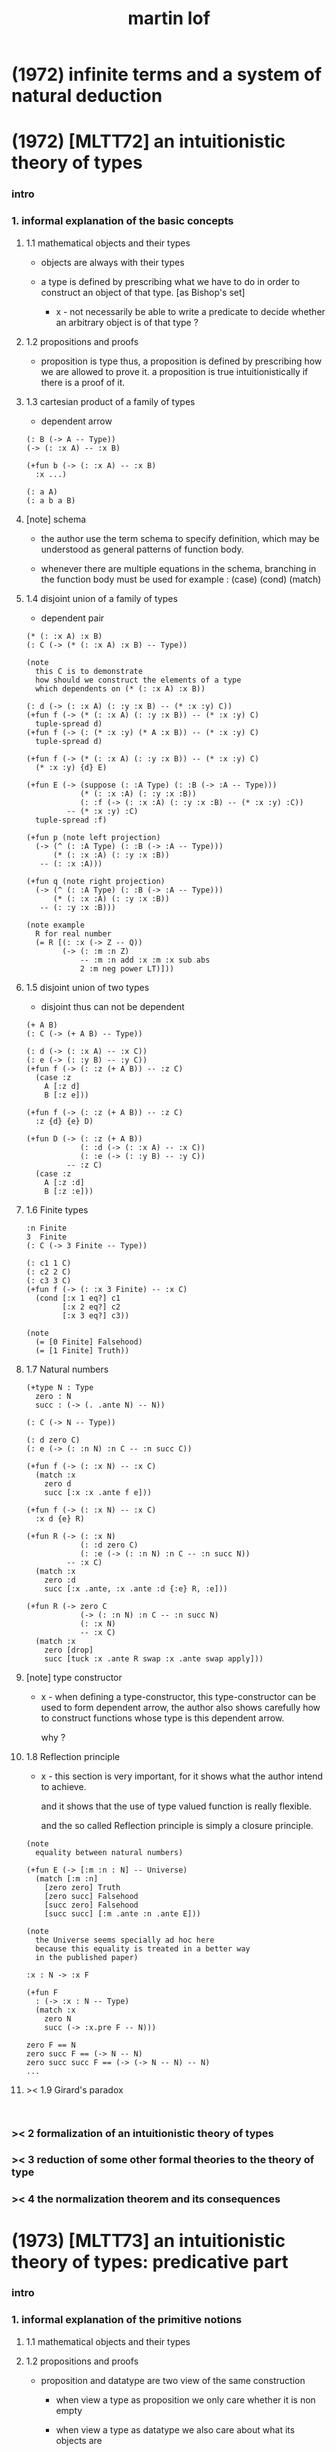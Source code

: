 #+title: martin lof

* (1972) infinite terms and a system of natural deduction

* (1972) [MLTT72] an intuitionistic theory of types

*** intro

*** 1. informal explanation of the basic concepts

***** 1.1 mathematical objects and their types

      - objects are always with their types

      - a type is defined by prescribing
        what we have to do
        in order to construct an object of that type.
        [as Bishop's set]

        - x -
          not necessarily be able to write a predicate
          to decide whether an arbitrary object
          is of that type ?

***** 1.2 propositions and proofs

      - proposition is type
        thus,
        a proposition is defined by prescribing
        how we are allowed to prove it.
        a proposition is true intuitionistically
        if there is a proof of it.

***** 1.3 cartesian product of a family of types

      - dependent arrow

      #+begin_src jojo
      (: B (-> A -- Type))
      (-> (: :x A) -- :x B)

      (+fun b (-> (: :x A) -- :x B)
        :x ...)

      (: a A)
      (: a b a B)
      #+end_src

***** [note] schema

      - the author use the term schema to specify definition,
        which may be understood as
        general patterns of function body.

      - whenever there are multiple equations in the schema,
        branching in the function body must be used
        for example : (case) (cond) (match)

***** 1.4 disjoint union of a family of types

      - dependent pair

      #+begin_src jojo
      (* (: :x A) :x B)
      (: C (-> (* (: :x A) :x B) -- Type))

      (note
        this C is to demonstrate
        how should we construct the elements of a type
        which dependents on (* (: :x A) :x B))

      (: d (-> (: :x A) (: :y :x B) -- (* :x :y) C))
      (+fun f (-> (* (: :x A) (: :y :x B)) -- (* :x :y) C)
        tuple-spread d)
      (+fun f (-> (: (* :x :y) (* A :x B)) -- (* :x :y) C)
        tuple-spread d)

      (+fun f (-> (* (: :x A) (: :y :x B)) -- (* :x :y) C)
        (* :x :y) {d} E)

      (+fun E (-> (suppose (: :A Type) (: :B (-> :A -- Type)))
                  (* (: :x :A) (: :y :x :B))
                  (: :f (-> (: :x :A) (: :y :x :B) -- (* :x :y) :C))
               -- (* :x :y) :C)
        tuple-spread :f)

      (+fun p (note left projection)
        (-> (^ (: :A Type) (: :B (-> :A -- Type)))
            (* (: :x :A) (: :y :x :B))
         -- (: :x :A)))

      (+fun q (note right projection)
        (-> (^ (: :A Type) (: :B (-> :A -- Type)))
            (* (: :x :A) (: :y :x :B))
         -- (: :y :x :B)))

      (note example
        R for real number
        (= R [(: :x (-> Z -- Q))
              (-> (: :m :n Z)
                  -- :m :n add :x :m :x sub abs
                  2 :m neg power LT)]))
      #+end_src

***** 1.5 disjoint union of two types

      - disjoint
        thus can not be dependent

      #+begin_src jojo
      (+ A B)
      (: C (-> (+ A B) -- Type))

      (: d (-> (: :x A) -- :x C))
      (: e (-> (: :y B) -- :y C))
      (+fun f (-> (: :z (+ A B)) -- :z C)
        (case :z
          A [:z d]
          B [:z e]))

      (+fun f (-> (: :z (+ A B)) -- :z C)
        :z {d} {e} D)

      (+fun D (-> (: :z (+ A B))
                  (: :d (-> (: :x A) -- :x C))
                  (: :e (-> (: :y B) -- :y C))
               -- :z C)
        (case :z
          A [:z :d]
          B [:z :e]))
      #+end_src

***** 1.6 Finite types

      #+begin_src jojo
      :n Finite
      3  Finite
      (: C (-> 3 Finite -- Type))

      (: c1 1 C)
      (: c2 2 C)
      (: c3 3 C)
      (+fun f (-> (: :x 3 Finite) -- :x C)
        (cond [:x 1 eq?] c1
              [:x 2 eq?] c2
              [:x 3 eq?] c3))

      (note
        (= [0 Finite] Falsehood)
        (= [1 Finite] Truth))
      #+end_src

***** 1.7 Natural numbers

      #+begin_src jojo
      (+type N : Type
        zero : N
        succ : (-> (. .ante N) -- N))

      (: C (-> N -- Type))

      (: d zero C)
      (: e (-> (: :n N) :n C -- :n succ C))

      (+fun f (-> (: :x N) -- :x C)
        (match :x
          zero d
          succ [:x :x .ante f e]))

      (+fun f (-> (: :x N) -- :x C)
        :x d {e} R)

      (+fun R (-> (: :x N)
                  (: :d zero C)
                  (: :e (-> (: :n N) :n C -- :n succ N))
               -- :x C)
        (match :x
          zero :d
          succ [:x .ante, :x .ante :d {:e} R, :e]))

      (+fun R (-> zero C
                  (-> (: :n N) :n C -- :n succ N)
                  (: :x N)
                  -- :x C)
        (match :x
          zero [drop]
          succ [tuck :x .ante R swap :x .ante swap apply]))
      #+end_src

***** [note] type constructor

      - x -
        when defining a type-constructor,
        this type-constructor can be used to form dependent arrow,
        the author also shows carefully
        how to construct functions
        whose type is this dependent arrow.

        why ?

***** 1.8 Reflection principle

      - x -
        this section is very important,
        for it shows what the author intend to achieve.

        and it shows that the use of type valued function
        is really flexible.

        and the so called Reflection principle
        is simply a closure principle.

      #+begin_src jojo
      (note
        equality between natural numbers)

      (+fun E (-> [:m :n : N] -- Universe)
        (match [:m :n]
          [zero zero] Truth
          [zero succ] Falsehood
          [succ zero] Falsehood
          [succ succ] [:m .ante :n .ante E]))

      (note
        the Universe seems specially ad hoc here
        because this equality is treated in a better way
        in the published paper)

      :x : N -> :x F

      (+fun F
        : (-> :x : N -- Type)
        (match :x
          zero N
          succ (-> :x.pre F -- N)))

      zero F == N
      zero succ F == (-> N -- N)
      zero succ succ F == (-> (-> N -- N) -- N)
      ...
      #+end_src

***** >< 1.9 Girard's paradox

      #+begin_src jojo

      #+end_src

*** >< 2 formalization of an intuitionistic theory of types

*** >< 3 reduction of some other formal theories to the theory of type

*** >< 4 the normalization theorem and its consequences

* (1973) [MLTT73] an intuitionistic theory of types: predicative part

*** intro

*** 1. informal explanation of the primitive notions

***** 1.1 mathematical objects and their types

***** 1.2 propositions and proofs

      - proposition and datatype
        are two view of the same construction

        - when view a type as proposition
          we only care whether it is non empty

        - when view a type as datatype
          we also care about what its objects are

***** 1.4 cartesian product of a family of types

      #+begin_src jojo
      (: B (-> A -- Type))
      (-> (: :x A) -- :x B)

      (+fun b (-> (: :x A) -- :x B)
        :x ...
        (note
          the author introduce this
          by so called "explicit definition".
          it would be better be introduce by examples))

      (: a A)
      (: a b a B)
      #+end_src

***** 1.5 disjoint union of a family of types

      #+begin_src jojo
      (* (: :x A) :x B)
      (: C (-> (* (: :x A) :x B) -- Type))

      (note
        this C is to demonstrate
        how should we construct the elements of a type
        which dependents on (* (: :x A) :x B)
        (note
          why this is important ?
          because [:x C] is the general form
          of non trivial propositions ?

          thus C is to demonstrate
          how to prove a proposition
          for objects of type (* (: :x A) :x B)

          it seems that
          to define a type constructor
          it is not sufficent to only prescribe
          how to construct its elements !

          because type constructor is not a type ?))

      (note
        in this version of the paper
        the author does not use general combinators anymore)

      (: g (-> (: :x A) (: :y :x B) -- (* :x :y) C))
      (+fun f (-> (* (: :x A) (: :y :x B)) -- (* :x :y) C)
        tuple-spread g)

      (note
        (= (* (: :x A) (: :y :x B))
           (: (* :x :y) (* A :x B))))

      (+fun p (note left projection)
        (-> (^ (: :A Type) (: :B (-> :A -- Type)))
            (* (: :x :A) (: :y :x :B))
            -- (: :x :A))
        tuple-spread drop)

      (+fun q (note right projection)
        (-> (^ (: :A Type) (: :B (-> :A -- Type)))
            (* (: :x :A) (: :y :x :B))
            -- (: :y :x :B))
        tuple-spread swap drop)

      (note example
        R for real number
        (= R [(: :x (-> Z -- Q))
              (-> (: :m :n Z)
                  -- :m :n add :x :m :x sub abs
                  2 :m neg power LT)])
        here R is defined by Cauchy condition.
        the author is thinking about
        Bishop's constructive analysis.)
      #+end_src

***** 1.3 properties

      - a proposition valued function
        is called a property,
        or, in intuitionistic terminology, a species.

      - thus, we also call
        a type valued function
        a species.

      - if (: B (-> A -- Type))
        then [a B] is the proposition that
        a belongs to the species B.

        we call B 'a species of objects of A'

      - the term 'belongs to' is used here,
        but it is different from ':'.

      - examples :
        3 : N   -- 3 is a natural number
        3 Prime -- 3 is a prime number

      - x -
        classcally 'natural number' and 'prime number'
        seems both are set.
        but, in type theory,
        the different notions of 'belongs to' are explicit.

        - Bishop -
          meaningful distinctions deserve to be maintained.

***** 1.6 disjoint union of two types

      #+begin_src jojo
      (+ A B)
      (: C (-> (+ A B) -- Type))

      (: d (-> (: :x A) -- :x C))
      (: e (-> (: :y B) -- :y C))
      (+fun f (-> (: :z (+ A B)) -- :z C)
        (case :z
          A [:z d]
          B [:z e]))
      #+end_src

***** [note] disjoint union of two types -- broken symmetry

      - x -
        (* ...) is a type-constructor
        and it is also a data-constructor
        if (: a A) (: b B)
        then (: (* a b) (* A B))

        (+ A B) is a type-constructor
        but it is not a data-constructor
        [at least not in current semantic]

        we want to say
        if (: a A) (: b B)
        then (: (+ a b) (+ A B))

        but if we view (+ a b) as one value [object]
        we must introduce non-deterministic

      - k -
        There are several ways
        an algorithm may behave differently
        from run to run.
        1. A concurrent algorithm
           can perform differently on different runs
           due to a race condition.
        2. A probabilistic algorithm's behaviors
           depends on a random number generator.

      - and the nondeterministic algorithms
        are often used to find an approximation to a solution,
        when the exact solution would be too costly
        to obtain using a deterministic one.

      - in nondeterministic programming
        at certain points in the program (called "choice points"),
        various alternatives for program flow.
        Unlike an if-then statement,
        the method of choice between these alternatives
        is not directly specified by the programmer;
        the program must decide at run time
        between the alternatives,
        via some general method applied to all choice points.

      - some alternatives may "fail,"
        backtracking might be used.

***** 1.7 identity

      #+begin_src jojo
      (: I (-> (: :x :y :A) -- Type))
      (: refl (-> (: :x :A) -- :x :x I))

      (: C (-> (: :x :y :A) :x :y I -- Type))

      (: g (-> (: :x :A) -- :x :x :x refl C))
      (+fun f (-> (: :x :y :A) (: :z :x :y I) -- :x :y :z C)
        :x g)

      (+fun f (-> [:x :y] : :A, :z : :x :y I -- :x :y :z C)
        :x g)
      #+end_src

***** 1.8 Finite types

      #+begin_src jojo

      #+end_src

***** 1.9 Natural numbers

      - x -
        this section shows why the author uses 'C'.
        it means
        whenever we defined a type-constructor or a type,
        we also need to prescribe how can we proof
        'for all objects of such type, property C holds'
        (-> :x : [...] -- :x C)

        this is an implicit specification [or implicit aim]
        of the design of any prover,
        i.e. be able to capture mathematical induction.

      - k -
        and such type-constructors
        can be introduced un-conditionally.

        why ?

        and what is the meaning of those data-constructors
        of a type-constructor ?

      - x -
        can we reduce such user defined type-constructors
        to other fixed type-constructors ?

        I sense broken symmetry here.

        if we view (-> ... -- ...) as type-constructor
        it will be so special.

      #+begin_src jojo
      (+type N : Type
        zero : N
        succ : (-> (. .ante N) -- N))

      (: C (-> N -- Type))

      (: c zero C)
      (: g (-> :n : N, :n C -- :n succ C))

      (+fun f (-> :x : N -- :x C)
        (match :x
          zero c
          succ [:x .ante dup f g]))
      #+end_src

***** 1.10 Universes

      - the abstractions described so far
        still do not allow us to types and type valued functions.

      #+begin_src jojo
      (note
        the type of finie sequence of natural numbers)

      (* :x : N, :x F)

      (+fun F (-> :x : N -- Universe)
        (match :x
          zero N1
          succ (* :x .ante F, N)))

      (note
        transfinite type)

      (-> :x : N -- :x G)

      (+fun G (-> :x : N -- Universe)
        (match :x
          zero N
          succ (-> :x .ante G -- N)))

      (note
        if we use Universe to type
        the return value of above functions
        Universe must be close under type-constructors
        such as (* ...) and (-> ... -- ...))

      (note
        although Universe is closed under many type-constructors
        but we can not have (: Universe Universe))
      #+end_src

***** [note] the use of Universe

      - x -
        the use of Universe seems un-natural to me.
        because the function body here contain so much informations
        but all these informations are lost.

      - k -
        the goal is 'every type is also an object of some type'

      - x -
        we should get rid of those type valued function
        the type of whose return value is Universe.

        because all informations are sunk into this Universe.

***** 1.11 definitional equality

      - x -
        this means during unification
        we can and should do function call.

        or before pure unification
        we must try to reduce the term.

      - k -
        although it is called 'definitional equality'
        the basic relation is actually directed.

      - principle -

      #+begin_src jojo
      a : A, A = B
      --------------
      a : B
      #+end_src

***** [note] lambda of type

      - x -
        we do not have lambda of type
        we can not do definition inductively without naming.

*** 2 formalization of an intuitionistic theory of types

***** 2.1 terms and type symbols

      - the formal system we shell setup
        consists of a certain number of mechanical rules
        for deriving symbolic expressions of forms :
        1. a : A
        2. a conv b -- 'conv' denotes 'converts to'
           i.e. term reduce, computation.

      - thus we also have two kinds of rules,
        classified by conclusion type :
        1. term formation
        2. c

***** 2.2 variables

***** 2.3 constants

***** 2.4 rules for Pi -- dependent arrow

***** 2.5 rules for Sigma -- dependent product

***** 2.6 rules for Plus -- sum type

***** 2.7 rules for I

***** 2.8 rules for Nn

***** 2.9 rules for N

***** ><

*** >< 3 the model of closed normal terms

    - the normalization theorem (for closed terms) and its consequences

* (1975) about models for intuitionistic type theories and the notion of definitional equality

*** 1 models

* (1975) syntax and semantics of the language of primitive recursive functions

* (1976) a note to michael dummett

* (1979) [MLTT79] constructive mathematics and computer programming

*** intro

    - the whole conceptual apparatus of programming
      mirrors that of modern mathematics
      (set theory, that is, not geometry)
      and yet is supposed to be different from it.
      How come?
      The reason for this curious situation is, I think,
      that the mathematical notions have
      gradually received an interpretation,
      the interpretation which we refer to as classical,
      which makes them unusable for programming.

    - it is clear that

      if a function is defined as a binary relation
      satisfying the usual existence and unicity conditions,
      whereby classical reasoning is allowed in the existence proof,
      or a set of ordered pairs
      satisfying the corresponding conditions,
      then a function cannot be the same kind of thing
      as a computer program.

      similarly,
      if a set is understood in Zermelo’s way
      as a member of the cumulative hierarchy,
      then a set cannot be the same kind of thing as a data type.

*** expressions

    - The expressions of the theory of types
      are formed out of variables,
      by means of various forms of expression.

    - a expression can be evaluated to get a value.

    - I shall call an expression, in whatever notation,
      canonical [or normal]
      if it is already fully evaluated,
      which is the same as to say that
      it has itself as value.
      thus, evaluation is idempotent.

    - x -
      the reason that
      - we can not only have value,
        we also need to have expression.
      is because we uses variables.
      variables are not value.

    - x -
      the notion of canonical and non-canonical expressions,
      is to capture
      the notion of data and program form [code].

    - x -
      the author uses lazy-eval,
      and outside-first eval order.

      while in sequent1,
      I used eager-eval,
      and postfix notation.

      the notion of 'not-yet-determined object'
      made lazy-eval not necessary.

    - x -
      to define the theory of type,
      we must specify
      what canonical and non-canonical expressions
      we already have.

    - table of the primitive forms of expression :

      | canonical type     |               | non-canonical      |
      |--------------------+---------------+--------------------|
      | type               | intro         | elim               |
      |--------------------+---------------+--------------------|
      | (Pi (: :x A) B)    | (Lambda :x B) | (c a)              |
      | (Sigma (: :x A) B) | (* a b)       | (E [:x :y] c d)    |
      | (+ A B)            | (i a) (j b)   | (D [:x :y] c d e)  |
      | (I A a b)          | refl          | (J c d)            |
      | N0                 |               | (R0 c)             |
      | N1 0_1             |               | (R1 c c0)          |
      | N2 0_2 1_2         |               | (R2 c c0 c1)       |
      | ...                |               | ...                |
      | N 0 a'             |               | (R [:x :y] c d e)  |
      | (W (: :x A) B)     | (sup a b)     | (T [:x :y :z] c d) |
      | Universe0          |               |                    |
      | Universe1          |               |                    |
      | ...                |               |                    |

*** judgements

    - four forms of judgements in type theory :
      1. A is a type -- (: A Type)
      2. A and B are equal types -- (= A B)
      3. a is an object of type A -- (: a A)
      4. a and b are equal objects of type A -- (= a b : A)

    - three forms of judgements in predicate logic :
      [whether classical or intuitionistic]
      1. A is a formula.
      2. A is true.
      3. a is an individual term.

    - A canonical type A is defined by prescribing :
      1. how a canonical object of type A is formed.
      2. how two equal canonical objects of type A are formed.

      For noncanonical A,
      a judgment of the form (: A Type)
      means A has a canonical type as value.

      There is no limitation on this prescription
      except that the relation of equality
      which it defines between canonical objects of type A
      must be reflexive, symmetricand transitive.

    - Bishop -
      A set is not an entity which has an ideal existence.
      A set exists only when it has been defined.
      To define a set we prescribe, at least implicitly,
      1. what we (the constructing intelligence) must do
         in order to construct an element of the set,
      2. and what we must do to show that
         two elements of the set are equal.

    - If the rules for forming canonical objects
      as well as equal canonical objects of a certain type
      are called the introduction rules for that type,
      we may thus say with Gentzen that
      a canonical type (proposition)
      is defined by its introduction rules.

    - Two canonical types A and B are equal
      if a canonical object of type A
      is also a canonical object of type B
      and, moreover, equal canonical objects of type A
      are also equal canonical objects of type B,
      and vice versa.

      - x -
        very strong [hard to prove] property.

      For arbitrary types A and B,
      [not necessarily canonical]
      a judgment of the form (= A B) means that
      A and B have equal canonical types as values.

    - x -
      about implementation of type and equality.
      1. we use induction to define type,
         which provides us data-constructors
         to construct elements of the type.
      2. we use structural equality as basic equality,
         we can derive from this basic equality by quotient
         to form quotient-type.

    - x -
      by the definition of type
      we must be able to implement predicates for judgments :
      (3) a is an object of type A -- (: a A)
      (4) a and b are equal objects of type A -- (= a b : A)

      - note how the use of not-yet-determined objects
        will impact the semantics of (3) and (4)

      - and not how unification is different from equality.

*** >< inference

    - natural deduction :
      ><><><

    - x -
      can we make variable substitution better in the rules ?

    - x -
      in sequent1
      inference rule should also be expressed by arrow type.

* >< (1983) on the meanings of the logical constants and the justification of logical laws

* (1983) notes on the domain interpretation of type theory

* (1984) [Bibliopolis] intuitionistic type theory

*** introductory remarks

*** propositions and judgements

*** explanations of the forms of judgement

***** A : Set

***** A = B : Set

***** a : A

***** a = b : A

*** propositions

    - Classically, a proposition is nothing but a truth value,
      that is, an element of the set of truth values,
      whose two elements are the true and the false.

    - Because of the difficulties of justifying the rules
      for forming propositions
      by means of quantification over infinite domains,
      when a proposition is understood as a truth value,
      this explanation is rejected by the intuitionists
      and replaced by saying that,

      - a proposition is defined
        by laying down what counts as a proof of the proposition,

      - and that, a proposition is true if it has a proof,
        that is, if a proof of it can be given.

*** rules of equality

*** hypothetical judgements and substitution rules

***** B : (-> :x : A -- Set)

***** (-> :x : A -- :x B = :x D)

***** (-> :x : A -- :x b : :x B)

***** (-> :x : A -- :x b = :x d)

*** judgements with more than one assumption and contexts

*** sets and categories

    - A category is defined by explaining
      what an object of the category is
      and when two such objects are equal.

    - A category need not be a set,
      since we can grasp what it means
      to be an object of a given category
      even without exhaustive rules for forming its objects.

    - examples :
      #+begin_src jojo
      Set
      A
      (-> :x : A -- Set)
      (-> :x : A -- :x B)
      (* :x : A, :y : :x B)
      (-> :x : A, :y : :x B -- :x :y C)
      #+end_src

    - We will say 'object' of a category
      but 'element' of a set,
      which reflects the difference between categories and sets.

    - To define a category
      it is not necessary to prescribe
      how its objects are formed,
      but just to grasp what an (arbitrary) object
      of the category is.

    - Each set determines a category,
      namely the category of elements of the set,
      but not conversely :

      - for instance,
        the category of sets
        and the category of propositions are not sets,
        since we cannot describe
        how all their elements are formed.

    - We can now say that
      a judgement is a statement to the effect that
      something is an object of a category,
      or that two objects of a category are equal.

    - x -
      the author said (-> :x : A -- :x B)
      is a not set but a category,
      and (-> A -- B) is a set.

      which is not consistent.

      it would be better to only view
      inductively defined type as set.

*** general remarks on the rules

    - We now start to give the rules
      for the different symbols we use.
      We will follow a common pattern in giving them.
      For each operation we have four rules :
      1. set formation
      2. introduction
      3. elimination
      4. equality

    - The formation rule says that
      we can form a certain set (proposition)
      from certain other sets (propositions)
      or families of sets (propositional functions).

    - The introduction rules say
      what are the canonical elements
      (and equal canonical elements) of the set,
      thus giving its meaning.

    - The elimination rule shows
      how we may define functions
      on the set defined by the introduction rules.

    - The equality rules
      relate the introduction and elimination rules
      by showing how a function defined
      by means of the elimination rule
      operates on the canonical elements of the set
      which are generated by the introduction rules.

*** cartesian product of a family of sets

    #+begin_src jojo
    (-> :x : A -- :x B)
    #+end_src

*** definitional equality

    - type alias

*** applications of the cartesian product

*** disjoint union of a family of sets

*** applications of the disjointunion

*** the axiom of choice

    #+begin_src jojo
    (+proof axiom-of-choice
      (-> :h : (-> :x : A -- :y : :x B, :x :y C)
       -- :f : (-> :x : A -- :x B)
          (-> :x : A -- :x :x :f C))
      {:h drop}
      {:h swap drop})

    (+proof axiom-of-choice
      (-> :h : (-> :x : A -- :y : :x B, :x :y C)
       -- :f : (-> :x0 : A -- :x0 B)
          (-> :x1 : A -- :x1 :x1 :f C))
      {:h drop}
      {:h swap drop})
    #+end_src

*** the notion of such that

*** disjoint union of two sets

*** propositional equality

    - I(A,a,b) is an internal form of =.

    - x -
      one equality is the unification
      used in the implementation of the type system,
      while another equality is the unification
      exposed to the language been implemented.

*** finite sets

*** consistency

*** natural numbers

*** lists

*** well orderings

*** universes

* (1987) the logic of judgements

  - [the hand writing is too hard to read]

* (1987) truth of a proposition, evidence of a judgment, validity of a proof

* (1990) mathematics of infinity

* (1990) a path from logic to metaphysics

* (1992) substitution calculus (notes from a lecture given in göteborg)

* (1994) analytic and synthetic judgements in type theory

  - 指出 brouwer 受 kant 影響

* (1998) truth and knowability: on the principles c and k of michael dummett

* >< (2008) hilbert brouwer controversy resolved ?

* (2009) one hundred years of zermelo's axiom of choice. what was the problem with it?

* (2013) verificationism then and now

* (2014) making sense of normalization by evaluation

* others

*** [note] predicate vs type-constructor

***** observation 1

      - 'even?' can be defined as a predicate on type <nat>
        (: even? (-> <nat> -- <bool>))

      - while it can also be defined as a type-constructor
        #+begin_src jojo
        (+type <even> (-> (. .num <nat>) -- <<type>>)
          zero (-> -- zero <even>)
          plus-two (-> (. .pre :m <even>)
                    -- :m succ succ <even>))

        (proof (-> -- zero succ succ <even>)
          zero plus-two)
        #+end_src

      - <nat> is so simple,
        we do not really have to define <even>
        we can simply write 'even?'

      - we can view 'even?' as generating a proof for each {:n <even>}
        or even better, it can generate a negation of {:n <even>}

        - although in normal implementation of 'even?'
          it output a <bool> instead of a proof.

***** observation 2

      - 'add-associative' is defined as
        #+begin_src jojo
        (+proof add-associative
          (-> (: :x :y :z <nat>)
           -- :x :y add :z add
              :x :y :z add add <eq>)
          (match :z
            zero refl
            succ [:x :y :z.pre recur {succ} eq-apply]))
        #+end_src

      - it can be viewed as equivalence between two functions
        {2-1-sawp add add} == {add add}

      - while 'add-commutative' can be viewed as
        {sawp add} == {add}

      - the space of functions like (-> <nat> <nat> -- <nat>)
        is so complicated,

        we do not have a basic predicate for equivalence
        between functions in such space.

        we have to prove each instance of equivalence.
        for example, 'add-commutative' proves {swap add} == {add}

***** observation 3

      - computation can happen during type-checking.
        applying a predicate is a computation.

        is it meaningful to use predicate in type ?

***** >< LTEQ

      - just like EVEN

***** >< LT

      - x -
        基本等词 与 unification 不同
        基本等词 是唯一允许的 predicate
        基本等词 可以用来做否定

      - k -
        如果基本等词是 predicate
        那么为何不允许别的 predicate 呢 ?

      - x -
        在 coq 中找例子

*** programming in martin lof's type theory

*** intuitionistic type theory -- from plato.stanford.edu

***** info

      - at https://plato.stanford.edu/entries/type-theory-intuitionistic/

      - by Peter Dybjer
        and Erik Palmgren

***** intro

      - an overview of the most important aspects of intuitionistic type theory
        a kind of “extended abstract”
        It is meant for a reader who is already somewhat familiar with the theory

      - Section 2 on the other hand,
        is meant for a reader who is new to intuitionistic type theory
        but familiar with traditional logic,
        including propositional and predicate logic,
        arithmetic, and set theory.
        Here we informally introduce several aspects
        which distinguishes intuitionistic type theory
        from these traditional theories.

      - In Section 3 we present a basic version of the theory,
        close to Martin-Löf’s first published version from 1972.
        The reader who was intrigued by the informality of Section 2
        will now see in detail how the theory is built up.

      - Section 4 then presents a number of important extensions of the basic theory.
        In particular, it emphasizes the central role of
        inductive (and inductive-recursive) definitions.

      - Section 5 introduces the underlying philosophical ideas
        including the theory of meaning developed by Martin-Löf.

      - While Section 5 is about philosophy and foundations,
        Section 6 gives an overview of mathematical models of the theory.

      - In Section 7 finally,
        we describe several important variations
        of the core Martin-Löf “intensional” theory described in Section 3 and 4.

***** 1. Overview

      - not only about how should we play [by constructive proof]
        but also about what should we play with [constructive mathematical objects]
        thus it is more than math
        it is philosophy

***** 2. Propositions as Types

******* 2.1 Intuitionistic Type Theory: a New Way of Looking at Logic?

        - Intuitionistic type theory
          offers a new way of analyzing logic,
          mainly through its introduction of
          *explicit proof objects*.

********* 2.1.1 A Type Theory

          - This provides
            a direct computational interpretation of logic,
            since there are computation rules for proof objects.

********* 2.1.2 An intuitionstic logic with proof-objects

          - example :
            #+begin_src jojo
            (-> (: :m :n <nat>) :m zero <gt>
             -- (: :q :r <nat>) :m :q mul :r add :n <eq>)

            (-> (: :m :n N) :m zero GT
             -- (: :q :r N) :m :q mul :r add :n I)

            (note
              where GT is defined as type alias :
              (: :x :y GT)
              (: :y :z add inc :x I))
            #+end_src

********* 2.1.3 An extension of first-order predicate logic

          - x -
            in predicate logic (first-order or higher)
            the domain of predicate can be viewed as set.

            [suppose we use set theory
            to specify the denotational semantics
            of the logic system.]

            cartesian product will be the main way
            of constructing new sets.
            (new domain of predicate)

            function is defined as special relation (predicate)
            equivalence is defined special relation
            - which is wrong, because
              "meaningful distinctions deserve to be maintained."

          - difference from predicate logic :
            in intuitionistic type theory
            we can introduce unspecified family symbols.
            [type-constructor]

********* 2.1.4 A logic with several forms of judgment

          - the type system of intuitionistic type theory is very expressive.
            1. well-formedness of a type
            2. well-typedness of a term with respect to a type
            3. equality judgments for types and terms

          - while predicate logic focus on the sole judgment
            expressing the truth of a proposition.

********* 2.1.5 Semantics

          - Semantics of predicate logic
            can be established by Tarski's model theory.

          - In intuitionistic type theory,
            Semantics is BHK-interpretation of logic.

          - Tarski semantics is usually presented meta-mathematically,
            and assumes set theory.

          - Martin-Löf’s meaning theory of intuitionistic type theory
            should be understood directly and "pre-mathematically",
            that is, without assuming a meta-language such as set theory.

********* 2.1.6 A functional programming language

          - different from normal functional programming language :
            1. it has dependent types
            2. all typable programs terminate

******* 2.2 The Curry-Howard Correspondence

******* 2.3 Sets of Proof-Objects

        - x -
          proof theory.
          program is record of deduction steps i.e. proof.

******* 2.4 Dependent Types

******* 2.4 Propositions as Types in Intuitionistic Type Theory

        - With propositions as types,
          predicates become dependent types.
          For example, the predicate Prime(x)
          becomes the type of proofs that x is prime.

        - example :
          #+begin_src jojo
          (-> (: :m N) -- (: :n N) :m :n LT, :n Prime)
          #+end_src

        - x -
          in my sequent calculus :
          #+begin_src jojo
          [∀ m : N, ∃ n : N ...]
          (-> (: :m N)
           -- (: :n N) ...)

          [∃ n : N ...]
          (->
           -- (: :n N) ...)

          [∀ m : N, ∃ n : N, ∀ p : N ...]
          (-> (: :m N)
           -- (: :n N)
              (-> (: :p N)
               -- ...))

          [∀ m : N, ∃ n : N, ∀ p : N, ∃ q : N ...]
          (-> (: :m N)
           -- (: :n N)
              (-> (: :p N)
               -- (: :q N) ...))
          #+end_src

***** 3. Basic Intuitionistic Type Theory

******* 3.1 Judgments

        - In Martin-Löf (1996)
          a general philosophy of logic is presented
          where the traditional notion of judgment
          is expanded and given a central position.
          A judgment is no longer just an affirmation
          or denial of a proposition,
          but a general act of knowledge.

******* 3.2 Judgment Forms

        - four forms of judgment :
          1. A : type   -- A is a well-formed type
          2. a : A      -- a has type A
          3. A = A'     -- A and A' are equal types
          4. a = a' : A -- a and a' are equal elements of type A

******* 3.3 Inference Rules

        - rules about type formers [type-constructors]
          are classified as :
          1. formation
          2. introduction
          3. elimination
          4. equality

******* 3.4 Intuitionistic Predicate Logic

        - take Π as an example :

          - formation

          - introduction

          - elimination
            #+begin_src jojo
            (: f (-> (: x A) -- B)) (: a A)
            ----------------------------------------
            (: a f B [x := a])
            #+end_src

            - x -
              in (: f (-> (: x A) -- B))
              B is not a type but only a syntactic form
              x might occurs in B
              this is why those rules are not good

          - equality

******* 3.5 Natural Numbers
******* 3.6 The Universe of Small Types
******* 3.7 Propositional Identity
******* 3.8 The Axiom of Choice is a Theorem

***** 4. Extensions

******* 4.1 The Logical Framework
******* 4.2 A General Identity Type Former
******* 4.3 Well-Founded Trees
******* 4.4 Iterative Sets and CZF
******* 4.5 Inductive Definitions
******* 4.6 Inductive-Recursive Definitions

***** 5. Meaning Explanations

******* 5.1 Computation to Canonical Form
******* 5.2 The Meaning of Categorical Judgments
******* 5.3 The Meaning of Hypothetical Judgments

***** 6. Mathematical Models

******* 6.1 Categorical Models
******* 6.2 Set-Theoretic Model
******* 6.3 Realizability Models
******* 6.4 Model of Normal Forms and Type-Checking

***** 7. Variants of the Theory

******* 7.1 Extensional Type Theory
******* 7.2 Univalent Foundations and Homotopy Type Theory
******* 7.3 Partial and Non-Standard Type Theory
******* 7.4 Impredicative Type Theory
******* 7.5 Proof Assistants

*** intuitionistic type theory -- from wikipedia

***** MLTT71

      - was the first of type theories created by Per Martin-Löf.
        It appeared in a preprint in 1971.
        It had one universe
        but this universe had a name in itself,
        i.e. it was a type theory with,
        as it is called today, "Type in Type".

      - Jean-Yves Girard has shown that
        this system was inconsistent
        and the preprint was never published.

***** MLTT72

      - was presented in a 1972 preprint
        that has now been published.

        - Per Martin-Löf,
          An intuitionistic theory of types,
          Twenty-five years of constructive type theory
          (Venice,1995),
          Oxford Logic Guides, v. 36, pp. 127--172,
          Oxford Univ. Press, New York, 1998

      - That theory had one universe V and no identity types.
        The universe was "predicative" in the sense that
        the dependent product of a family of objects
        from V over an object that was not in V
        such as, for example, V itself,
        was not assumed to be in V.

      - The universe was a-la Russell,
        i.e., one would write directly "T∈V" and "t∈T"
        (Martin-Löf uses the sign "∈" instead of modern ":")
        without the additional constructor such as "El".

***** MLTT73

      - It was the first definition of a type theory
        that Per Martin-Löf published.

        - Per Martin-Löf,
          An intuitionistic theory of types: predicative part,
          Logic Colloquium '73 (Bristol, 1973), 73--118.
          Studies in Logic and the Foundations of Mathematics,
          Vol. 80, North-Holland, Amsterdam,1975

      - There are identity types which he calls "propositions"
        but since no real distinction
        between propositions and the rest of the types is introduced
        the meaning of this is unclear.

      - There is what later acquires the name of J-eliminator
        but yet without a name (see pp. 94–95).

      - There is in this theory an infinite sequence of universes
        V0, ..., Vn, ...
        The universes are predicative, a-la Russell
        and non-cumulative!
        In fact, Corollary 3.10 on p. 115 says that
        if A ∈ Vm and B ∈ Vn are such that
        A and B are convertible then m = n.
        This means, for example, that
        it would be difficult to formulate univalence in this theory,
        there are contractible types in each of the Vi
        but it is unclear how to declare them to be equal
        since there are no identity types
        connecting Vi and Vj for i≠j.

***** MLTT79

      - It was presented in 1979 and published in 1982.

        - Per Martin-Löf,
          Constructive mathematics and computer programming,
          Logic, methodology and philosophy of science, VI
          (Hannover, 1979), Stud.
          Logic Found. Math., v. 104, pp. 153--175, North-Holland,
          Amsterdam, 1982

      - This is a very important and interesting paper.
        In it Martin-Löf introduced the four basic types of judgement
        for the dependent type theory
        that has since became fundamental
        in the study of the meta-theory of such systems.

      - He also introduced contexts as a separate concept in it
        (see p. 161).
        There are identity types with the J-eliminator
        (which already appeared in MLTT73
        but did not have this name there)
        but also with the rule that makes the theory "extensional"
        (p. 169).
        There are W-types.
        There is an infinite sequence of predicative universes
        that are cumulative.

***** Bibliopolis

      - There is a discussion of a type theory
        in the Bibliopolis book from 1984

        - Per Martin-Löf,
          Intuitionistic type theory, Studies in Proof Theory.
          Lecture Notes, v. 1, Notes by Giovanni Sambin, pp. iv+91, 1984

      - but it is somewhat open-ended
        and does not seem to represent a particular set of choices
        and so there is no specific type theory associated with it.

*** Girard's paradox

    #+begin_src jojo

    #+end_src
